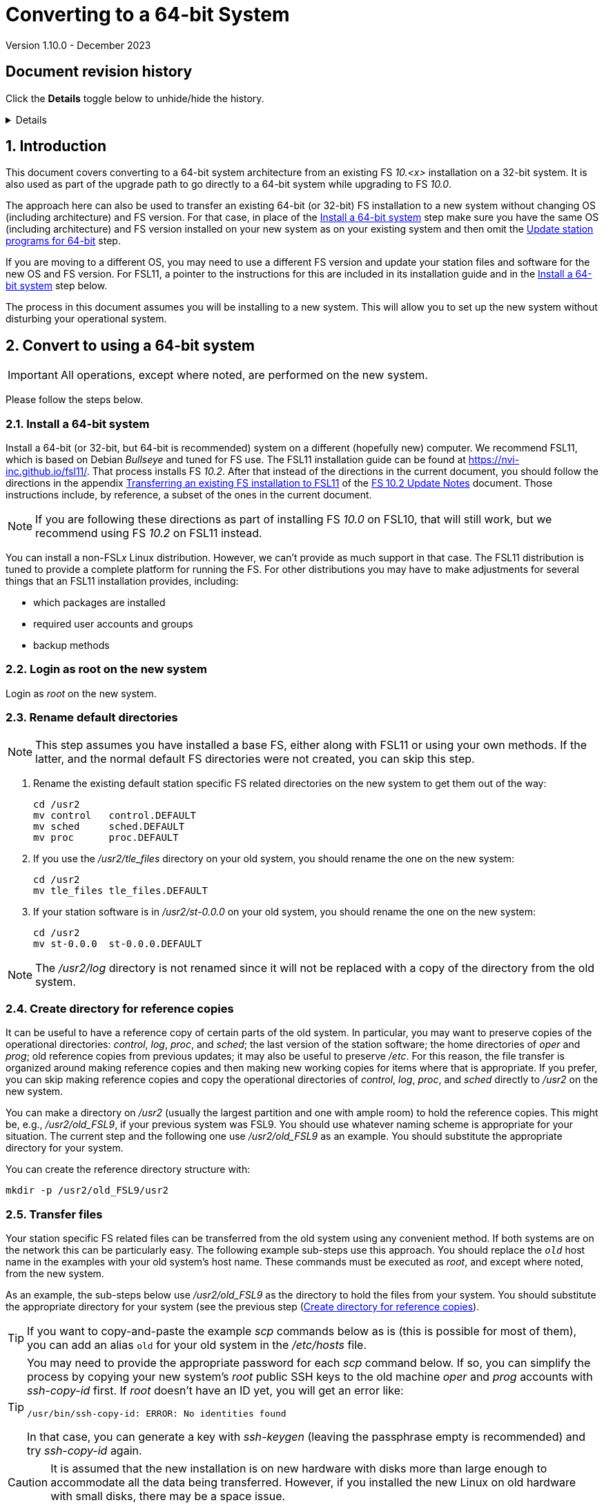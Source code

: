 //
// Copyright (c) 2020-2023 NVI, Inc.
//
// This file is part of VLBI Field System
// (see http://github.com/nvi-inc/fs).
//
// This program is free software: you can redistribute it and/or modify
// it under the terms of the GNU General Public License as published by
// the Free Software Foundation, either version 3 of the License, or
// (at your option) any later version.
//
// This program is distributed in the hope that it will be useful,
// but WITHOUT ANY WARRANTY; without even the implied warranty of
// MERCHANTABILITY or FITNESS FOR A PARTICULAR PURPOSE.  See the
// GNU General Public License for more details.
//
// You should have received a copy of the GNU General Public License
// along with this program. If not, see <http://www.gnu.org/licenses/>.
//

= Converting to a 64-bit System
Version 1.10.0 - December 2023

//:hide-uri-scheme:
:sectnums:
:sectnumlevels: 4
:experimental:

:toc:
:toclevels: 4

:sectnums!:
== Document revision history

Click the *Details* toggle below to unhide/hide the history.

[%collapsible]
====

* 1.10.0 -- Reorganize to put reference copies in their own directory
first, them make working copies; minor cleanup
* 1.9.1 -- Add *NOTE* about not renaming _/usr2/log_
* 1.9 -- Remove extraneous `log-old` from `chmod a-w ...`
* 1.8 -- Improve customization of home directories; put Document revision history in a collapsible block
* 1.7 -- Note other formats for `_st-version_`
* 1.6 -- Transfer logs directly to a reference copy
* 1.5 -- Use _root_ on the old system to copy files if possible
* 1.4 -- Add revision history
* 1.3 -- Rewrite to include FSL11 and make useful for more situations
* 1.2 -- Add using ssh-keygen
* 1.1 -- Cleanup
* 1.0 -- Add unlongify TIP
* 0.8 -- Fix typos
* 0.7 -- Font improvements
* 0.6 -- Simplify 64-bit upgrade path
* 0.4 -- Simplify 64-bit upgrade path
* 0.3 -- Initial version

====

:sectnums:
== Introduction

This document covers converting to a 64-bit system architecture from
an existing FS _10.<x>_ installation on a 32-bit system. It is also
used as part of the upgrade path to go directly to a 64-bit system
while upgrading to FS _10.0_.

The approach here can also be used to transfer an existing 64-bit (or
32-bit) FS installation to a new system without changing OS
(including architecture) and FS version. For that case, in place of
the <<Install a 64-bit system>> step make sure you have the same OS
(including architecture) and FS version installed on your new system
as on your existing system and then omit the
<<Update station programs for 64-bit>> step.

If you are moving to a different OS, you may need to use a different
FS version and update your station files and software for the new OS
and FS version. For FSL11, a pointer to the instructions for this are
included in its installation guide and in the
<<Install a 64-bit system>> step below.

The process in this document assumes you will be installing to a new
system. This will allow you to set up the new system without
disturbing your operational system.

== Convert to using a 64-bit system

IMPORTANT: All operations, except where noted, are performed on the
new system.

Please follow the steps below.

=== Install a 64-bit system

Install a 64-bit (or 32-bit, but 64-bit is recommended) system on a
different (hopefully new) computer. We recommend FSL11, which is based
on Debian _Bullseye_ and tuned for FS use. The FSL11 installation
guide can be found at https://nvi-inc.github.io/fsl11/. That process
installs FS _10.2_. After that instead of the directions in the
current document, you should follow the directions in the appendix
<<../releases/10/2/10.2.adoc#_transferring_an_existing_fs_installation_to_fsl11,Transferring
an existing FS installation to FSL11>> of the
<<../releases/10/2/10.2.adoc#,FS 10.2 Update Notes>> document. Those
instructions include, by reference, a subset of the ones in the
current document.

NOTE: If you are following these directions as part of installing FS
_10.0_ on FSL10, that will still work, but we recommend using FS
_10.2_ on FSL11 instead.

You can install a non-FSL__x__ Linux distribution. However, we can't
provide as much support in that case. The FSL11 distribution is tuned
to provide a complete platform for running the FS. For other
distributions you may have to make adjustments for several things that
an FSL11 installation provides, including:

- which packages are installed
- required user accounts and groups
- backup methods

=== Login as root on the new system

Login as _root_ on the new system.

=== Rename default directories

NOTE: This step assumes you have installed a base FS, either along
with FSL11 or using your own methods. If the latter, and the normal
default FS directories were not created, you can skip this step.

. Rename the existing default station specific FS related directories
on the new system to get them out of the way:

      cd /usr2
      mv control   control.DEFAULT
      mv sched     sched.DEFAULT
      mv proc      proc.DEFAULT

. If you use the _/usr2/tle_files_ directory on your old system, you
should rename the one on the new system:

      cd /usr2
      mv tle_files tle_files.DEFAULT

. If your station software is in _/usr2/st-0.0.0_ on your old system,
you should rename the one on the new system:

      cd /usr2
      mv st-0.0.0  st-0.0.0.DEFAULT

NOTE: The _/usr2/log_ directory is not renamed since it will not be
replaced with a copy of the directory from the old system.

=== Create directory for reference copies

It can be useful to have a reference copy of certain parts of the old
system. In particular, you may want to preserve copies of the
operational directories: _control_, _log_, _proc_, and _sched_; the
last version of the station software; the home directories of _oper_
and _prog_; old reference copies from previous updates; it may also be
useful to preserve _/etc_. For this reason, the file transfer is
organized around making reference copies and then making new working
copies for items where that is appropriate. If you prefer, you can
skip making reference copies and copy the operational directories of
_control_, _log_, _proc_, and _sched_ directly to _/usr2_ on the new
system.

You can make a directory on _/usr2_ (usually the largest partition and
one with ample room) to hold the reference copies. This might be,
e.g., _/usr2/old_FSL9_, if your previous system was FSL9. You should
use whatever naming scheme is appropriate for your situation. The
current step and the following one use _/usr2/old_FSL9_ as an example.
You should substitute the appropriate directory for your system.

You can create the reference directory structure with:

  mkdir -p /usr2/old_FSL9/usr2

=== Transfer files

Your station specific FS related files can be transferred from the old
system using any convenient method. If both systems are on the network
this can be particularly easy. The following example sub-steps use
this approach. You should replace the `_old_` host name in the
examples with your old system's host name. These commands must be
executed as _root_, and except where noted, from the new system.

As an example, the sub-steps below use _/usr2/old_FSL9_ as the
directory to hold the files from your system. You should substitute
the appropriate directory for your system (see the previous step
(<<Create directory for reference copies>>).

TIP: If you want to copy-and-paste the example _scp_ commands below as
is (this is possible for most of them), you can add an alias `old` for
your old system in the _/etc/hosts_ file.

[TIP]
====

You may need to provide the appropriate password for each _scp_
command below. If so, you can simplify the process by copying your new
system's _root_ public SSH keys to the old machine _oper_ and _prog_
accounts with _ssh-copy-id_ first. If _root_ doesn't have an ID yet,
you will get an error like:

 /usr/bin/ssh-copy-id: ERROR: No identities found

In that case, you can generate a key with _ssh-keygen_
(leaving the passphrase empty is recommended) and try _ssh-copy-id_
again.

====

CAUTION: It is assumed that the new installation is on new hardware
with disks more than large enough to accommodate all the data being
transferred. However, if you installed the new Linux on old hardware
with small disks, there may be a space issue.

WARNING: The instructions below assume that the old system you are
using has a standard FS configuration in terms of symbolic links and
directories. If your system is different, you will need to adjust what
you do accordingly, but you may still find the outline of sub-steps
useful.

IMPORTANT: These instructions assume that you can login to the old
system as _root_ using _ssh_. Allowing this is a security risk and
should only be permitted temporarily for these command. If you are not
able to allow it, you can use the _oper_ and _prog_ (or other)
accounts as appropriate to transfer the files. In that case, there is
risk that some files may not be copied due to ownership/permission
issues. You may need to take other steps to copy those files.

. Transfer operational directories:

.. Transfer _control_, _log_, _proc_, and _sched_, from your `_old_`
system:

+

[subs="+quotes"]
....
cd /usr2/old_FSL9/usr2
scp -pqr _old_:/usr2/control .
scp -pqr _old_:/usr2/log .
scp -pqr _old_:/usr2/proc .
scp -pqr _old_:/usr2/sched .
....
+

NOTE: Your _log_ directory could be large and take a significant
amount of time to transfer.

.. Transfer _tle_files_:
+

If you use the _/usr2/tle_files_ directory on your `_old_` system, you
can also transfer it:

+

[subs="+quotes"]
....
cd /usr2/old_FSL9/usr2
scp -pqr _old_:/usr2/tle_files .
....

+

. Make "`starter`" working copies of the operational directories
(except _log_):

 cd /usr2
 cp -a old_FSL9/usr2/control .
 cp -a old_FSL9/usr2/proc .
 cp -a old_FSL9/usr2/sched .

+

and possibly:

 cd /usr2
 cp -a old_FSL9/usr2/tle_files .

. Fix the ownership/permissions of the working copies you made:

    /usr2/fs/misc/fix_perm
+
Answer `*y*` to confirm.
+

NOTE: If you don't have a _/usr2/tle_files_ directory, you will get a
message that there is no such directory. That is benign unless you
expect such a directory to be there.

. Transfer your station software directory (and make a working copy).
This is usually the target directory pointed to by the _/usr2/st_
symbolic link. On your old system, you can find its name with:

  ls -l /usr2/st
+

In the rest of this sub-step, the target `st-_version_` will be used.
You should replace `_version_` with your version string. For example,
use `_1.0.0_`, to make a target `_st-1.0.0_`. (You may need to adjust
these commands if you have a different format for `st-_version_`,
perhaps `_st-git_`.) If your target is `_st-0.0.0_` you should rename
the default on the new system first as described in the
<<Rename default directories>> step above.

+

All the sub-steps below are executed on the new system:

.. Copy the target from the `_old_` system to the new system:

+

[subs="+quotes"]
....
cd /usr2/old_FSL9/usr2
scp -pqr __old__:/usr2/st-_version_ .
....

.. Create a local working copy

+

[subs="+quotes"]
....
cd /usr2
cp -a old_FSL9/usr2/st-_version_ .
....

.. Set the _/usr2/st_ symbolic link to point to the target directory:

+

[subs="+quotes"]
....
cd /usr2
ln -fsn st-_version_ st
....

.. Set its ownership to prevent users other than _prog_ from modifying
it:

+
[subs="+quotes"]
....
cd /usr2
chown -R prog.rtx st-_version_
chmod -R go-w st-_version_
....

+

. Copy your _oper_ and _prog_ directories to the new system. This
sub-step is optional. The FSL11 installation made default home
directories for these users on _/usr2_. If you had not customized
content for the users on the old system, you could just use the
versions on the new system. Still it may be useful to have a copy of
your old directories on the new system for reference, especially if
you realize later that there were additional programs and files you
want to use on the new system. You can accomplish the transfers as
_root_ using:

+

[subs="+quotes"]
....
cd /usr2/old_FSL9/usr2
scp -pqr _old_:/usr2/oper .
scp -pqr _old_:/usr2/prog .
....

. Transfer other files.

+

You may need or want copies of other directories. These might include
_/etc_; _/usr/local/sbin_ and _/usr/local/bin_ (for RAID and AUID
scripts); reference copies of even older installations (possibly
_/usr2/old_FSL8_ and others); other directories from _/usr2_. For
example:

+
[subs="+quotes"]
....
cd /usr2/old_FSL9
scp -pqr _old_:/etc .
rsync -avz --mkpath _old_:/usr/local/sbin usr/local/sbin
rsync -avz --mkpath _old_:/usr/local/bin usr/local/bin
scp -pqr __old__:/usr2/old_FSL8 .
...
....

+

and:

+
[subs="+quotes"]
....
cd /usr2/
scp -pqr __old__:/usr2/old_FSL8 .
...
....

. Set the permissions of the reference directory.

+

You should probably set the entire directory to _not_ have write
permission:

  cd /usr2
  chmod -R a-w old_FSL9


=== Customize files on the new system

There are several things you may need to adjust on the new system.
These include:

.. Customize the _oper_ and _prog_ home directories on the new system
to include any features you want from the old system.

+

This would typically include updating the default _~/.profile_,
_~/.bashrc_, _~/.bash_aliases_, and _~/bin_. If you were previously
using _tcsh_ (the default for FSL9 and earlier) and are now changing
to _bash_ (the default for FSL10 and later), you will need to
translate customized settings from your _~/.login_ and _~/.cshrc_
files.

.. Install additional Debian packages

+

You may need to install packages for your new system that you had
installed on the old system.

.. Copy/merge additional configuration files, such as:

    /etc/hosts
    /etc/hosts.allow
    /etc/hosts.deny
    /etc/ntp.conf

.. Update station software

+

If you are moving to a new FS and FSL__x__ version, any needed changes
are covered in the FS update notice. If you are converting to 64-bit,
instructions can be found in the following steps.

=== Login as prog on the new system

The following steps up to <<Reboot>> should be executed as _prog_ on
the new system.

=== Update station programs for 64-bit

This step is for modifying your station programs in _/usr2/st_. There
are two possible issues, conversion of FORTRAN code and conversion of
C code.

NOTE: If you are not converting from 32- to 64-bit, you should skip
this step and go directly to the <<Make local software>> step below.

==== Conversion of FORTRAN code

If you don't have any FORTRAN station code or you have already
converted it to _f95_, skip this sub-step.

Use of _f95_ is necessary on 64-bit systems. If you have station
programs in FORTRAN, please email Ed so he is aware.

You will need to adapt your __Makefile__s
to use the same compiler options as the FS, which can be
found in _/usr2/fs/include.mk_.
As a first cut, it may work to add the following two lines
to your __Makefile__s for FORTRAN programs:

    FFLAGS  += -ff2c -I../../fs/include -fno-range-check -finit-local-zero -fno-automatic -fbackslash
    FLIBS   += -lgfortran -lm

==== Conversion of C code

If you don't have any C station code, you can skip this sub-step.

If you have C station code, it should work as written unless you have
declared integers that interface to the FS as `long` (this was
actually a common practice due to the example code that been
provided). For a start at fixing those, please see
https://github.com/dehorsley/unlongify.  The following sub-steps
describe how to install and use the _unlongify_ tool.

===== Install go language

If you haven't already, you will need to first install the _go_
language. If you are using FSL11, you can install the _go_ language in
one of two ways listed below:

. <<Option A - Installing golang package>>
. <<Option B - Installing latest go language>>

We recommend the first way for those that are only using _go_ for the
_unlongify_ tool. After installing the _go_ language, continue the
<<Conversion of C code>> instructions starting at
<<Configure prog account for go language>> sub-step below.

====== Option A - Installing golang package

You can use the Debian package management system to install _go_.
This will give you an older version of _go_ that is perfectly adequate
for the task at hand and is supported by the normal security update
mechanism. To install it this way, as _root_ use:

  apt-get install golang

====== Option B - Installing latest go language

You can install the latest version of _go_, but this is outside the
normal security update mechanism. In this case, you will need to
manage your own updates, which may not be suitable for an operational
environment. If you use this method it is recommended that you sign-up
for _go_ language announcements so that you will be informed when a
security update is available. You can sign-up at
https://groups.google.com/forum/#!forum/golang-announce.

Another alternative is to delete the latest _go_ (`*rm -rf
/usr/local/go*`) after you have made _unlongify_. You can
always re-install it if you need it again.

Both the initial install and updates are handled by the
_fsadapt_ script, as _root_:

  cd /root/fsl11
  ./fsadapt

In the first window select _only_ the option (i.e., only that line has a `*`):

  goinst    Install (or 'Update') Go programming language

Then press kbd:[Enter] while `OK` is highlighted. On the next screen, press kbd:[Tab]
to highlight `Cancel` and then press kbd:[Enter].

===== Configure prog account for go language

Once you have the _go_ language installed, you need to define the
`GOPATH` environment variable and include it in _prog_'s path. The
default _~prog/.profile_ file includes two commands (commented out by
default) to accomplish these things:

 #export GOPATH=~/go
 #PATH="$GOPATH/bin:/usr/local/bin/go:$PATH"

You will need to uncomment these two lines and then logout
and log back in again as _prog_ or, in a current login session
for _prog_, re-execute the file:

....
. ~/.profile
....

===== Install unlongify

Then you should be able to execute the installation step given
at the URL above (as _prog_):

  cd
  go get github.com/dehorsley/unlongify

===== Use unlongify

Please read the _README.md_ file, which is displayed at the URL above.
Alternatively, it can be viewed at
_~/prog/go/src/github.com/dehorsley/unlongify/README.md_ where it was
installed by the above command. Please pay particular attention to the
`Note` about system calls.

TIP: The _unlongify_ program attempts to process all _*.h_ and _*.c_
files in the path specified as its argument. If it encounters a file
with a syntax error, an error message will be printed and processing
will stop. Presumably, this would not happen for files that are in
active use, e.g., are referred to in __Makefile__s. However, there may
be code with issues in files that are not currently used. If an error
occurs, the messages should help you identify files with issues, which
can moved (re)moved or corrected as appropriate. Thanks to Carlo
Migoni (Sardinia) for reporting this and spurring the addition of file
names to the error messages.

=== Make local software

IMPORTANT: If you are installing a 64-bit system as part of upgrading
to FS _10.0_, you should return to the FS update instructions at this
point.

If _/usr2/st/Makefile_ is set-up in the standard way, you can do this with:

       cd /usr2/st
       make rmdoto rmexe all

Once your code __make__s successfully, you can continue, but you may
need to debug it in the <<Test the FS>> step below.

=== Reboot

IMPORTANT: Reboot the computer. This is important for initializing
shared memory for the new version.

=== Login as oper on the new system

The remaining steps assume you are logged in as _oper_ on the new
system.

=== Test the FS

NOTE: You may need to debug your station code as part of this.
